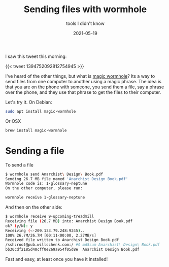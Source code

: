#+title: Sending files with wormhole
#+subtitle: tools I didn't know
#+tags: tools, howto, wormhole
#+date: 2021-05-19

I saw this tweet this morning:

{{< tweet 1394752092812754945 >}}

I've heard of the other things, but what is [[https://magic-wormhole.readthedocs.io/en/latest/][magic wormhole]]?  Its a way
to send files from one computer to another using a magic phrase.  The
idea is that you are on the phone with someone, you send them a file,
say a phrase over the phone, and they use that phrase to get the files
to their computer.

Let's try it.  On Debian:

#+begin_src bash
sudo apt install magic-wormhole
#+end_src

Or OSX

#+begin_src bash
brew install magic-wormhole
#+end_src

* Sending a file

To send a file

#+begin_src bash
$ wormhole send Anarchist\ Design\ Book.pdf
Sending 26.7 MB file named 'Anarchist Design Book.pdf'
Wormhole code is: 1-glossary-neptune
On the other computer, please run:

wormhole receive 1-glossary-neptune
#+end_src

And then on the other side:

#+begin_src bash
$ wormhole receive 9-upcoming-treadmill
Receiving file (26.7 MB) into: Anarchist Design Book.pdf
ok? (y/N): y
Receiving (<-209.133.79.248:9245)..
100% 26.7M/26.7M [00:11<00:00, 2.27MB/s]
Received file written to Anarchist Design Book.pdf
/ssh:root@pub.willschenk.com:/ #$ md5sum Anarchist\ Design\ Book.pdf
bb30cdf2185d40cff0e269a954f05d8e  Anarchist Design Book.pdf
#+end_src

Fast and easy, at least once you have it installed!
